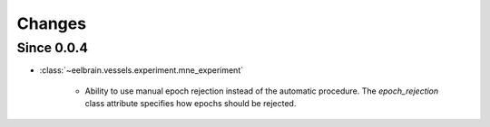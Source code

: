 Changes
=======

Since 0.0.4
-----------

* :class:`~eelbrain.vessels.experiment.mne_experiment`

	* Ability to use manual epoch rejection instead of the automatic procedure.
	  The `epoch_rejection` class attribute specifies how epochs should be 
	  rejected.
